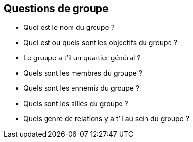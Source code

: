 == Questions de groupe

* Quel est le nom du groupe ?
* Quel est ou quels sont les objectifs du groupe ?
* Le groupe a t'il un quartier général ?
* Quels sont les membres du groupe ?
* Quels sont les ennemis du groupe ?
* Quels sont les alliés du groupe ?
* Quels genre de relations y a t'il au sein du groupe ?
